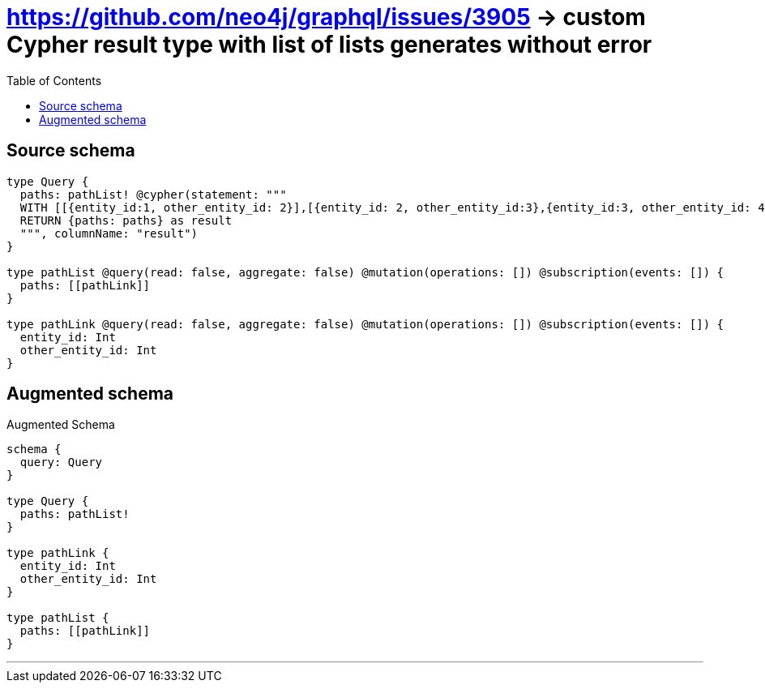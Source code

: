 :toc:

= https://github.com/neo4j/graphql/issues/3905 -> custom Cypher result type with list of lists generates without error

== Source schema

[source,graphql,schema=true]
----
type Query {
  paths: pathList! @cypher(statement: """
  WITH [[{entity_id:1, other_entity_id: 2}],[{entity_id: 2, other_entity_id:3},{entity_id:3, other_entity_id: 4}]] as paths
  RETURN {paths: paths} as result
  """, columnName: "result")
}

type pathList @query(read: false, aggregate: false) @mutation(operations: []) @subscription(events: []) {
  paths: [[pathLink]]
}

type pathLink @query(read: false, aggregate: false) @mutation(operations: []) @subscription(events: []) {
  entity_id: Int
  other_entity_id: Int
}
----

== Augmented schema

.Augmented Schema
[source,graphql]
----
schema {
  query: Query
}

type Query {
  paths: pathList!
}

type pathLink {
  entity_id: Int
  other_entity_id: Int
}

type pathList {
  paths: [[pathLink]]
}

----

'''
